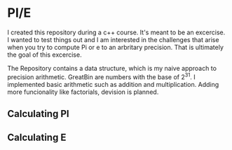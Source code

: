 * PI/E
I created this repository during a c++ course. It's meant to be an excercise. I wanted to test things out and I am interested in the challenges that arise when you try to compute Pi or e to an arbritary precision. That is ultimately the goal of this excercise.

The Repository contains a data structure, which is my naive approach to precision arithmetic. GreatBin are numbers with the base of 2^31. I implemented basic arithmetic such as addition and multiplication. Adding more funcionality like factorials, devision is planned.

** Calculating PI

** Calculating E

